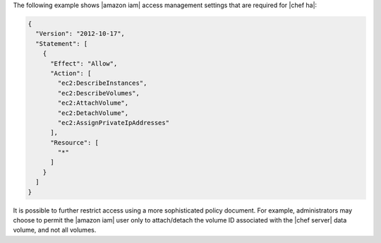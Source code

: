 .. The contents of this file may be included in multiple topics.
.. This file should not be changed in a way that hinders its ability to appear in multiple documentation sets.

The following example shows |amazon iam| access management settings that are required for |chef ha|:

.. code-block:: javascript

   {
     "Version": "2012-10-17",
     "Statement": [
       {
         "Effect": "Allow",
         "Action": [
           "ec2:DescribeInstances",
           "ec2:DescribeVolumes",
           "ec2:AttachVolume",
           "ec2:DetachVolume",
           "ec2:AssignPrivateIpAddresses"
         ],
         "Resource": [
           "*"
         ]
       }
     ]
   }

It is possible to further restrict access using a more sophisticated policy document. For example, administrators may choose to permit the |amazon iam| user only to attach/detach the volume ID associated with the |chef server| data volume, and not all volumes.
